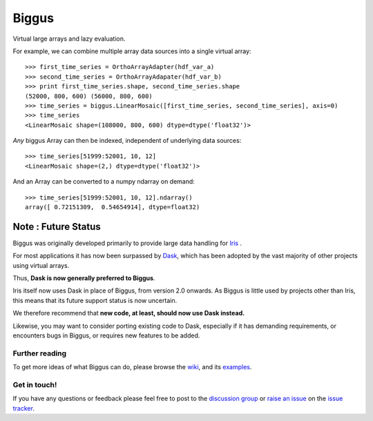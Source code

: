 Biggus
======

|build_status|


Virtual large arrays and lazy evaluation.

For example, we can combine multiple array data sources into a single virtual array::

    >>> first_time_series = OrthoArrayAdapter(hdf_var_a)
    >>> second_time_series = OrthoArrayAdapater(hdf_var_b)
    >>> print first_time_series.shape, second_time_series.shape
    (52000, 800, 600) (56000, 800, 600)
    >>> time_series = biggus.LinearMosaic([first_time_series, second_time_series], axis=0)
    >>> time_series
    <LinearMosaic shape=(108000, 800, 600) dtype=dtype('float32')>

*Any* biggus Array can then be indexed, independent of underlying data sources::

    >>> time_series[51999:52001, 10, 12]
    <LinearMosaic shape=(2,) dtype=dtype('float32')>
    
And an Array can be converted to a numpy ndarray on demand::

    >>> time_series[51999:52001, 10, 12].ndarray()
    array([ 0.72151309,  0.54654914], dtype=float32)


--------------------
Note : Future Status
--------------------
Biggus was originally developed primarily to provide large data handling for
`Iris <http://github.com/SciTools/iris>`_ .

For most applications it has now been surpassed by
`Dask <http://https://github.com/dask/dask>`_, which has been adopted by the
vast majority of other projects using virtual arrays.

Thus, **Dask is now generally preferred to Biggus**.

Iris itself now uses Dask in place of Biggus, from version 2.0 onwards.
As Biggus is little used by projects other than Iris, this means that its
future support status is now uncertain.

We therefore recommend that
**new code, at least, should now use Dask instead.**

Likewise, you may want to consider porting existing code to Dask, especially
if it has demanding requirements, or encounters bugs in Biggus, or requires
new features to be added.


Further reading
---------------

To get more ideas of what Biggus can do, please browse the wiki_, and its examples_.

.. _wiki: https://github.com/SciTools/biggus/wiki
.. _examples: https://github.com/SciTools/biggus/wiki/Sample-usage


Get in touch!
-------------

If you have any questions or feedback please feel free to post to the
`discussion group`_ or `raise an issue`_ on the `issue tracker`_.

.. _`discussion group`: https://groups.google.com/forum/#!forum/scitools-biggus
.. _`raise an issue`: https://github.com/SciTools/biggus/issues/new
.. _`issue tracker`: https://github.com/SciTools/biggus/issues


.. |build_status| image:: https://secure.travis-ci.org/SciTools/biggus.png
   :alt: Build Status
   :target: http://travis-ci.org/SciTools/biggus
